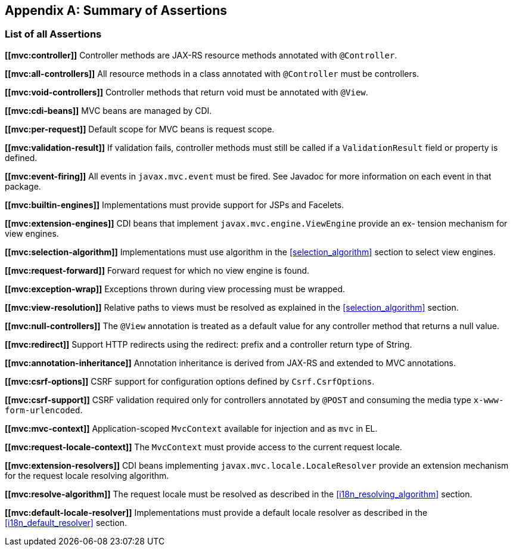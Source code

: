 [appendix]
[[assertions]]
Summary of Assertions
---------------------

[[list-of-assertions]]
List of all Assertions
~~~~~~~~~~~~~~~~~~~~~~
[[mvc:controller]]
*\[[mvc:controller]]* [tck-testable tck-test-id-Controller_Annotation]#Controller methods are JAX-RS resource methods annotated with `@Controller`.#

[[mvc:all-controllers]]
*\[[mvc:all-controllers]]* All resource methods in a class annotated with `@Controller` must be controllers.

[[mvc:void-controllers]]
*\[[mvc:void-controllers]]* Controller methods that return void must be annotated with `@View`.

[[mvc:cdi-beans]]
*\[[mvc:cdi-beans]]* MVC beans are managed by CDI.

[[mvc:per-request]]
*\[[mvc:per-request]]* Default scope for MVC beans is request scope.

[[mvc:validation-result]]
*\[[mvc:validation-result]]* If validation fails, controller methods must still be called if a `ValidationResult` field or property is defined.

[[mvc:event-firing]]
*\[[mvc:event-firing]]* All events in `javax.mvc.event` must be fired. See Javadoc for more information on each event in that package.

[[mvc:builtin-engines]]
*\[[mvc:builtin-engines]]* Implementations must provide support for JSPs and Facelets.

[[mvc:extension-engines]]
*\[[mvc:extension-engines]]* CDI beans that implement `javax.mvc.engine.ViewEngine` provide an ex- tension mechanism for view engines.

[[mvc:selection-algorithm]]
*\[[mvc:selection-algorithm]]* Implementations must use algorithm in the <<selection_algorithm>> section to select view engines.

[[mvc:request-forward]]
*\[[mvc:request-forward]]* Forward request for which no view engine is found.

[[mvc:exception-wrap]]
*\[[mvc:exception-wrap]]* Exceptions thrown during view processing must be wrapped.

[[mvc:view-resolution]]
*\[[mvc:view-resolution]]* Relative paths to views must be resolved as explained in the <<selection_algorithm>> section.

[[mvc:null-controllers]]
*\[[mvc:null-controllers]]* The `@View` annotation is treated as a default value for any controller method that returns a null value.

[[mvc:redirect]]
*\[[mvc:redirect]]* Support HTTP redirects using the redirect: prefix and a controller return type of String.

[[mvc:annotation-inheritance]]
*\[[mvc:annotation-inheritance]]* Annotation inheritance is derived from JAX-RS and extended to MVC annotations.

[[mvc:csrf-options]]
*\[[mvc:csrf-options]]* CSRF support for configuration options defined by `Csrf.CsrfOptions`.

[[mvc:csrf-support]]
*\[[mvc:csrf-support]]* CSRF validation required only for controllers annotated by `@POST` and consuming the media type `x-www-form-urlencoded`.

[[mvc:mvc-context]]
*\[[mvc:mvc-context]]* Application-scoped `MvcContext` available for injection and as `mvc` in EL.

[[mvc:request-locale-context]]
*\[[mvc:request-locale-context]]* The `MvcContext` must provide access to the current request locale.

[[mvc:extension-resolvers]]
*\[[mvc:extension-resolvers]]* CDI beans implementing `javax.mvc.locale.LocaleResolver` provide an extension mechanism for the request locale resolving algorithm.

[[mvc:resolve-algorithm]]
*\[[mvc:resolve-algorithm]]* The request locale must be resolved as described in the <<i18n_resolving_algorithm>> section.

[[mvc:default-locale-resolver]]
*\[[mvc:default-locale-resolver]]* Implementations must provide a default locale resolver as described in the <<i18n_default_resolver>> section.
